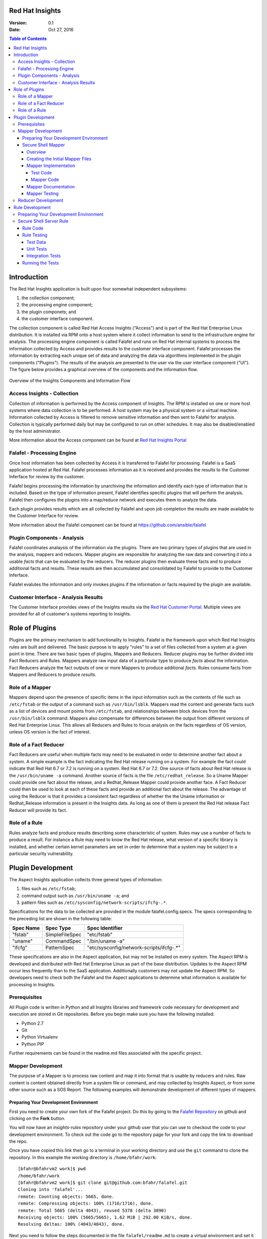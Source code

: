 ################
Red Hat Insights
################

:Version: 0.1
:Date: Oct 27, 2016

.. contents:: Table of Contents
    :depth: 6

############
Introduction
############

The Red Hat Insights application is built upon four somewhat independent
subsystems:

#. the collection component;
#. the processing engine component;
#. the plugin componets; and
#. the customer interface component.

The collection component is called Red Hat Access Insights ("Access") and is part
of the
Red Hat Enterprise Linux distribution.  It is installed via RPM onto a host
system where it collect information to send to the infrastructure engine for
analysis.  The processing engine component is called Falafel and runs on Red Hat
internal systems to process the information collected by Access and provides
results to the customer interface component.  Falafel processes the information
by extracting each unique set of data and analyzing the data via algorithms
implemented in the plugin components ("Plugins").  The results of the analysis
are presented to the user via the user interface component ("UI").  The figure
below provides a graphical overview of the components and the information flow.

.. figure:: insights_overview.png
   :alt: Insights Overview

Overview of the Insights Components and Information Flow

****************************
Access Insights - Collection
****************************

Collection of information is performed by the Access component of Insights.
The RPM is installed on one or more host systems where data collection is to
be performed. A host system may be a physical system or a virtual machine.
Information collected by Access is filtered to remove sensitive information
and then sent to Falafel for analysis.  Collection is typically performed
daily but may be configured to run on other schedules.  It may also be
disabled/enabled by the host administrator.

.. todo:: TODO: Include info about archives for Satellite and virtual machines.

.. todo:: TODO: Include info about types of data collected, for example the spec
   types such as command spec, filespec, etc.

More information about the
Access component can be found at `Red Hat Insights Portal`_

***************************
Falafel - Processing Engine
***************************

Once host information has been collected by Access it is transferred to
Falafel for processing.  Falafel is a SaaS application hosted at Red Hat.
Falafel processes information as it is received and provides the results
to the Customer Inferface for review by the customer.

Falafel begins processing the information by unarchiving the information
and identify each type of information that is included.  Based on the
type of information present, Falafel identifies specific plugins that
will perform the analysis. Falafel then configures the plugins into a
map/reduce network and executes them to analyze the data.

Each plugin provides results which are all collected by Falafel and
upon job completion the results are made available to the Customer
Interface for review.

More information about the Falafel component can be found at
https://github.com/ansible/falafel

****************************
Plugin Components - Analysis
****************************

Falafel coordinates analaysis of the information via the plugins. There
are two primary types of plugins that are used in the analysis, mappers
and reducers.  Mapper plugins are responsible for analyzing the raw data
and converting it into a usable *facts* that can be evaluated by the
reducers.  The reducer plugins then evaluate these facts and to produce
additional facts and results.  These results are then accumulated and
consolidated by Falafel to provide to the Customer Inferface.

Falafel evalutes the information and only invokes plugins if the
information or facts required by the plugin are available.

*************************************
Customer Interface - Analysis Results
*************************************

The Customer Interface provides views of the Insights results via the
`Red Hat Customer Portal`_. Multiple views are provided for all
of customer's systems reporting to Insights.


###############
Role of Plugins
###############

Plugins are the primary mechanism to add functionality to Insights.
Falafel is the framework upon which Red Hat Insights rules are built and
delivered.  The basic purpose is to apply "rules" to a set of files collected
from a system at a given point in time. There are two basic types of plugins,
Mappers and Reducers.  Reducer plugins may be further divided into Fact
Reducers and Rules.  Mappers analyze raw input data of a particular type
to produce *facts* about the information.  Fact Reducers analyze the
fact outputs of one or more Mappers to produce additional *facts*.
Rules consume facts from Mappers and Reducers to produce *results*.

****************
Role of a Mapper
****************

Mappers depend upon the presence of specific items in the input
information such as the contents of file such as ``/etc/fstab`` or
the output of a command such as ``/usr/bin/lsblk``.  Mappers read
the content and generate facts such as a list of devices and
mount points from ``/etc/fstab``, and relationships between
block devices from the ``/usr/bin/lsblk`` command. Mappers
also compensate for differences between the output from
different versions of Red Hat Enterprise Linux.  This allows
all Reducers and Rules to focus analysis on the facts regardless
of OS version, unless OS version is the fact of interest.

**********************
Role of a Fact Reducer
**********************

Fact Reducers are useful when multiple facts may need to be evaluated
in order to determine another fact about a system.  A simple example is
the fact indicating the Red Hat release running on a system. For example
the fact could indicate that Red Hat 6.7 or 7.2 is running on a system.
Red Hat 6.7 or 7.2. One
source of facts about Red Hat release is the ``/usr/bin/uname -a``
command.  Another source of facts is the file ``/etc/redhat_release``.
So a Uname Mapper could provide one fact about the release, and a
Redhat_Release Mapper could provide another face.  A Fact Reducer
could then be used to look at each of these facts and provide
an additional fact about the release.  The advantage of using
the Reducer is that it provides a consistent fact regardless of
whether the the Uname information or Redhat_Release information
is present in the Insights data.  As long as one of them is present
the Red Hat release Fact Reducer will provide its fact.

**************
Role of a Rule
**************

Rules analyze facts and produce results describing some
characteristic of system.  Rules may use a number of facts
to produce a result.  For instance a Rule may need to know
the Red Hat release, what version of a specific library is
installed,
and whether certain kernel parameters are set in order to determine
that a system may be subject to a particular security vulnerability.

##################
Plugin Development
##################

The Aspect Insights application collects three general types of
information:

1. files such as ``/etc/fstab``;
2. command output such as ``/usr/bin/uname -a``; and
3. pattern files such as ``/etc/sysconfig/network-scripts/ifcfg-.*``.

Specifications for the data to be collected are provided in the module
falafel.config.specs.  The specs corresponding to the preceding list
are shown in the following table:

=========  ==============  ========================================
Spec Name  Spec Type       Spec Identifier
=========  ==============  ========================================
"fstab"    SimpleFileSpec  "etc/fstab"
"uname"    CommandSpec     "/bin/uname -a"
"ifcfg"    PatternSpec     "etc/sysconfig/network-scripts/ifcfg-.*"
=========  ==============  ========================================

These specifications are also in the Aspect application, but may not
be installed on every system.  The Aspect RPM is developed and
distributed with Red Hat Enterprise Linux as part of the base distribution.
Updates to the Aspect RPM occur less frequently than to the SaaS application.
Additionally customers may not update the Aspect RPM. So developers need to
check both the Falafel and the Aspect applications to determine what information
is available for processing in Insights.

*************
Prerequisites
*************

All Plugin code is written in Python and all Insights libraries
and framework code necessary for development and execution are
stored in Git repositories.  Before you begin make sure you have
the following installed:

* Python 2.7
* Git
* Python Virtualenv
* Python PIP

Further requirements can be found in the readme.md files associated with the
specific project.

******************
Mapper Development
******************

The purpose of a Mapper is to process raw content and map it
into format that is usable by reducers and rules.  Raw content
is content obtained directly from a system file or command, and
may collected by Insights Aspect, or from some other source such
as a SOS Report.  The following examples will demonstrate development of
different types of mappers.

Preparing Your Development Environment
======================================

First you need to create your own fork of the Falafel project.  Do this by
going to the `Falafel Repository`_ on github and clicking on the
**Fork** button.

You will now have an *insights-rules* repository under your github user that
you can use to checkout the code to your development environment.  To check
out the code go to the repository page for your fork and copy the link to
download the repo.

Once you have copied this link then go to a terminal in your working directory
and use the ``git`` command to clone the repository.  In this example the
working directory is ``/home/bfahr/work``::

    [bfahr@bfahrvm2 work]$ pwd
    /home/bfahr/work
    [bfahr@bfahrvm2 work]$ git clone git@github.com:bfahr/falafel.git
    Cloning into 'falafel'...
    remote: Counting objects: 5665, done.
    remote: Compressing objects: 100% (1716/1716), done.
    remote: Total 5665 (delta 4043), reused 5378 (delta 3890)
    Receiving objects: 100% (5665/5665), 1.62 MiB | 292.00 KiB/s, done.
    Resolving deltas: 100% (4043/4043), done.

Next you need to follow the steps documented in the file ``falafel/readme.md``
to create a virtual environment and set it up for development::

    [bfahr@bfahrvm2 work]$ cd falafel
    [bfahr@bfahrvm2 falafel]$ virtualenv .
    New python executable in ./bin/python
    Installing Setuptools..................................................done.
    Installing Pip....................................................done.
    [bfahr@bfahrvm2 falafel]$ source bin/activate
    (falafel)[bfahr@bfahrvm2 falafel]$ pip install -e .[develop]

Once these steps have been completed you will have a complete development
environment for mappers and reducers.  You can confirm that everything is setup
correctly by running the tests, ``py.test``.  Your results should look
something like this::

    (falafel)[bfahr@bfahrvm2 falafel]$ py.test
    ======================== test session starts =============================
    platform linux2 -- Python 2.7.5, pytest-3.0.3, py-1.4.31, pluggy-0.4.0
    rootdir: /home/bfahr/work/falafel, inifile: setup.cfg
    plugins: cov-2.4.0
    collected 414 items

    falafel/console/tests/test_package_installed_package.py ......
    [leaving out a long list of test names]
    falafel/web/tests/test_urls.py .
    ====================== short test summary info ===========================
    XFAIL falafel/mappers/tests/test_installed_rpms.py::test_max_min_kernel
      Incorrect implementation

    =============== 413 passed, 1 xfailed in 3.81 seconds ====================

Your development environment is now ready to begin development and you may move
on to the next section.  If you had problems with any of these steps then
double check that you have completed all of the steps in order and if it still
doesn't work, open a `Github issue <https://github.com/ansible/falafel/issues/new>`_.

Secure Shell Mapper
===================

Overview
--------

Secure Shell or ``ssh`` ("SSH") is a commonly used tool to access and interact
with remote systems.  SSH server is configured on a system using the
``/etc/sshd_conf`` file.  Red Hat Enterprise Linux utilizes OpenSSH and the
documentation for the ``/etc/sshd_conf`` file is located
`here <http://man.openbsd.org/sshd_config>`_.

.. _sample-sshd-input:

Here is a portion of the configuration file showing the syntax::

    #	$OpenBSD: sshd_config,v 1.93 2014/01/10 05:59:19 djm Exp $

    Port 22
    #AddressFamily any
    ListenAddress 10.110.0.1
    #ListenAddress ::

    # The default requires explicit activation of protocol 1
    #Protocol 2

Many lines begin with a ``#`` indicating comments, and blank lines are used
to aid readability.  The important lines have a configuration keyword followed
by space and then a configuration value.  So in the mapper we want to make sure
we capture the important lines and ignore the comments and blank lines.

Creating the Initial Mapper Files
---------------------------------

First we need to create the mapper file.  Mapper files are implemented in modules.
The module should be limited to one type of applications.  In this case we are
working with ``ssh`` applications so we will create an ``ssh`` module.  Create
the module file ``falafel/mappers/ssh.py`` in the mappers directory::

    $ touch falafel/mappers/ssh.py

Now edit the file and create the mapper skeleton:

.. code-block:: python
    :linenos:

    from .. import Mapper, mapper


    @mapper('sshd_config')
    class SshDConfig(Mapper):

        def parse_content(content):
            pass

We start by importing the ``Mapper`` class and the ``mapper`` decorator.  Our
mapper will inherit from the ``Mapper`` class and it will be associated with
the ``sshd_config`` input data using the ``mapper`` decorator. Finally we
need to implement the ``parse_content`` subroutine which is required to parse
store the input data in our class.  The base class ``Mapper`` implements a
constructor that will invoke our ``parse_content`` method when the class
is created.

.. note:: The ``from .. import`` here is equivalent to
       ``from falafel.mappers import`` and is implemented by some *magic*
       code elsewhere to help minimize changes to all mappers if the project
       name changes.

Next we'll create the mapper test file ``falafel/mappers/tests/test_ssh.py``
as a skeleton that will aid in the mapper development process:

.. code-block:: python
    :linenos:

    from falafel.mappers.ssh import SshDConfig


    def test_sshd_config():
        pass

Once you have created and saved both of these files and we'll run the test
to make sure everything is setup correctly:

.. code-block:: bash
    :linenos:

    (falafel)[bfahr@bfahrvm2 falafel]$ py.test -k test_ssh
    ================== test session starts ========================
    platform linux2 -- Python 2.7.5, pytest-3.0.3, py-1.4.31, pluggy-0.4.0
    rootdir: /home/bfahr/work/falafel, inifile: setup.cfg
    plugins: cov-2.4.0
    collected 415 items
    
    falafel/mappers/tests/test_ssh.py .
    
    ================== 414 tests deselected =======================
    ========= 1 passed, 414 deselected in 0.46 seconds ============
    
When you invoke ``py.test`` with the ``-k`` option it will only run tests
which match the filter, in this case tests that match *test_ssh*.  So our
test passed as expected.

.. hint:: You may sometimes see a message that ``py.test`` cannot be found,
       or see some other related message that doesn't make sense. The first
       think to check is that you have activated your virtual environment by
       executing the command ``source bin/activate`` from the root directory
       of your project.  You prompt should change to include ``(falafel)`` if
       your virtual enviroment is activated. You can deactivate the virtual
       environment by typing ``deactivate``. You can find more information
       about virtual environments here: 
       http://docs.python-guide.org/en/latest/dev/virtualenvs/

Mapper Implementation
---------------------

Typically mapper and reducer development is driven by rules that need facts
generated by the mappers and redcucers.  Regardless of the specific
requirements, it is important (1) to implement basic functionality by getting
the raw data into a usable format, and (2) to not overdo the implementation
because we can't anticipate every use of the mapper output.  In our example
we will eventually be implementing the rules that will warn us about systems
that are not configured properly. Initially
our mapper implementation will parsing the input data into
key/value pairs.  We may later discover that we can optimize rules by moving
duplicate or complex processing into the mapper.

Test Code
^^^^^^^^^

Referring back to our :ref:`sample SSHD input <sample-sshd-input>` we will
start by creating a test for the output that we want from our mapper:

.. code-block:: python
   :linenos:

   from falafel.mappers.ssh import SshDConfig
   from falafel.tests import context_wrap

   SSHD_CONFIG_INPUT = """
   #	$OpenBSD: sshd_config,v 1.93 2014/01/10 05:59:19 djm Exp $

   Port 22
   #AddressFamily any
   ListenAddress 10.110.0.1
   Port 22
   ListenAddress 10.110.1.1
   #ListenAddress ::

   # The default requires explicit activation of protocol 1
   #Protocol 2
   Protocol 1
   """.strip()


   def test_sshd_config():
       sshd_config = SshDConfig(context_wrap(SSHD_CONFIG_INPUT))
       assert sshd_config is not None
       assert 'Port' in sshd_config
       assert 'PORT' in sshd_config
       assert sshd_config['port'] == ['22', '22']
       assert 'ListenAddress' in sshd_config
       assert sshd_config['ListenAddress'] == ['10.110.0.1', '10.110.0.1']
       assert sshd_config['Protocol'] == ['1']
       assert 'AddressFamily' not in sshd_config
       ports = [l for l in sshd_config if l.keyword == 'Port']
       assert len(ports) == 2
       assert ports[0].value == '22'


First we added an import for the helper function ``context_wrap`` which we'll
use to put our input data into a ``Context`` object to pass to our class
constructor:

.. code-block:: python
   :linenos:
   :emphasize-lines: 2

   from falafel.mappers.ssh import SshDConfig
   from falafel.tests import context_wrap

Next we include the sample data that will be used for the test.  Use of the
``strip()`` function ensures that all whitespace at the beginning and end
of the data are removed:

.. code-block:: python
   :linenos:
   :lineno-start: 4

   SSHD_CONFIG_INPUT = """
   #	$OpenBSD: sshd_config,v 1.93 2014/01/10 05:59:19 djm Exp $

   Port 22
   #AddressFamily any
   ListenAddress 10.110.0.1
   Port 22
   ListenAddress 10.110.1.1
   #ListenAddress ::

   # The default requires explicit activation of protocol 1
   #Protocol 2
   Protocol 1
   """.strip()

Next, to the body of the test, we add code to create an instance of our
mapper class:


.. code-block:: python
   :linenos:
   :lineno-start: 31
   :emphasize-lines: 2

   def test_sshd_config():
       sshd_config = SshDConfig(context_wrap(SSHD_CONFIG_INPUT))


Finally we add our tests using the attributes that we want to be able to
access in our rules.  First a assumptions about the data:

#. some keywords may be present more than once in the config file
#. we want to access keywords in a case insensitive way
#. order of the keywords matter
#. we are not trying to validate the configration file so we won't parse the
   values or analyze sequence of keywords

Now here are the tests:

.. code-block:: python
   :linenos:
   :lineno-start: 33

       assert sshd_config is not None
       assert 'Port' in sshd_config
       assert 'PORT' in sshd_config
       assert sshd_config['port'] == ['22', '22']
       assert 'ListenAddress' in sshd_config
       assert sshd_config['ListenAddress'] == ['10.110.0.1', '10.110.0.1']
       assert sshd_config['Protocol'] == ['1']
       assert 'AddressFamily' not in sshd_config
       ports = [l for l in sshd_config if l.keyword == 'Port']
       assert len(ports) == 2
       assert ports[0].value == '22'

Our tests assume that we want to know whether a particular keyword is present,
regardless of character case used in the keyword, and we want to know the
values of the keyword if present. We don't want
our rules to have to assume any particular case of characters in keywords
so we can make it easy by performing case insensitive compares and assuming
all lowercase for access.  This may not always work, but in this example
it is a safe assumption.

Mapper Code
^^^^^^^^^^^

The subroutine ``parse_content`` is responsible for parsing the input data and
storing the results in class attributes.  You may choose the attributes that
are necessary for your mapper, there are no requirements to use specific names
or types.  Some general recommendations for mapper class implementation are:

* Choose attributes that make sense for use by actual rules, or how you
  anticipate rules to use the information. If rules need to iterate over
  the information then a ``list`` might be best, or if rules could access
  via keywords then ``dict`` might be better.
* Choose attribute types that are not so complex they cannot be easily
  understood or serialized.  Unless you know you need something complex
  keep it simple.
* Use the ``@property`` decorator to create readonly getters and simplify
  access to information.

Now we need to implement the mapper that will satisify our tests.

.. code-block:: python
   :linenos:

    from collections import namedtuple
    from .. import Mapper, mapper, get_active_lines


    @mapper('sshd_config')
    class SshDConfig(Mapper):

        KeyValue = namedtuple('KeyValue', ['keyword', 'value', 'kw_lower'])

        def parse_content(self, content):
            self.lines = []
            for line in get_active_lines(content):
                kw, val = line.split(None, 1)
                self.lines.append(self.KeyValue(kw.strip(), val.strip(), kw.lower().strip()))
            self.keywords = set([k.kw_lower for k in self.lines])

        def __contains__(self, keyword):
            return keyword.lower() in self.keywords

        def __iter__(self):
            for line in self.lines:
                yield line

        def __getitem__(self, keyword):
            kw = keyword.lower()
            if kw in self.keywords:
                return [kv.value for kv in self.lines if kv.kw_lower == kw]

We added an imports to our skeleton to utilize ``get_active_lines()`` and
``namedtuples``. ``get_active_lines()`` is one of the many helper methods
that you can find in ``falafel/mappers/__init__.py``, ``falafel/core/__init__.py``,
and ``falafel/util/__init__.py``.  ``get_active_lines()`` will remove all
blank lines and comments from the input which simplifies your mappers
parsing logic.

.. code-block:: python
   :linenos:

    from collections import namedtuple
    from .. import Mapper, mapper, get_active_lines

We can use ``namedtuples`` to help simplify access to the information we
are storing in our mapper by creating a namedtuple with the named attributes
``keyword``, ``value``, and ``kw_lower`` where *kw_lower* is the lowercase
version of the *keyword*.

.. code-block:: python
   :linenos:
   :lineno-start: 8

        KeyValue = namedtuple('KeyValue', ['keyword', 'value', 'kw_lower'])

In this particular mapper we have chosen to store all lines (``self.lines``)
as ``KeyValue`` named tuples since we don't know what future rules might.
We are also storing the ``set`` of lowercase keywords (``self.keywords``)
to make it easier to
determine if a keyword is present in the data.  The values are left
unparsed as we don't know how a rule might need to evaluate them.

.. code-block:: python
   :linenos:
   :lineno-start: 10

        def parse_content(self, content):
            self.lines = []
            for line in get_active_lines(content):
                kw, val = line.split(None, 1)
                self.lines.append(self.KeyValue(kw.strip(), val.strip(), kw.lower().strip()))
            self.keywords = set([k.kw_lower for k in self.lines])

Finally we implement some "dunder" methods to simplify use of the class.
``__contains__`` enables the ``in`` operator for keyword checking.  
``__iter__`` enables iteration over the contents of ``self.lines``. And
``__getitem__`` enables access to all values of a keyword.

.. code-block:: python
   :linenos:
   :lineno-start: 17

        def __contains__(self, keyword):
            return keyword.lower() in self.keywords

        def __iter__(self):
            for line in self.lines:
                yield line

        def __getitem__(self, keyword):
            kw = keyword.lower()
            if kw in self.keywords:
                return [kv.value for kv in self.lines if kv.kw_lower == kw]

We now have a complete implementation of our mapper.  It could certainly
perform further analysis of the data and more methods for access, but
it is better keep the mapper simple in the beginning.  Once it is in
use by rules it will be easy to add functionality to the mapper to
allow simplification of the rules.

Mapper Documentation
--------------------

The last step to complete implementation of our mapper is to create
the documentation.  The guidelines and examples for mapper documentation is
provided in the section :doc:`docs_guidelines`.

The following shows our completed mapper including documentation.

.. code-block:: python
   :linenos:

   """
   ssh - Files for configuration of `ssh`
   ======================================

   The ``ssh`` module provides parsing for the ``sshd_config``
   file.  The ``SshDConfig`` class implements the parsing and
   provides a ``list`` of all configuration lines present in
   the file.

   Sample input is provided in the *Examples*.

   Examples:
       >>> sshd_config_input = '''
       ... #	$OpenBSD: sshd_config,v 1.93 2014/01/10 05:59:19 djm Exp $
       ...
       ... Port 22
       ... #AddressFamily any
       ... ListenAddress 10.110.0.1
       ... Port 22
       ... ListenAddress 10.110.1.1
       ... #ListenAddress ::
       ...
       ... # The default requires explicit activation of protocol 1
       ... #Protocol 2
       ... Protocol 1
       ... '''.strip()
       >>> from falafel.tests import context_wrap
       >>> shared = {SshDConfig: SshDConfig(context_wrap(sshd_config_input))}
       >>> sshd_config = shared[SshDConfig]
       >>> 'Port' in sshd_config
       True
       >>> 'PORT' in sshd_config
       True
       >>> 'AddressFamily' in sshd_config
       False
       >>> sshd_config['port']
       ['22', '22']
       >>> sshd_config['Protocol']
       ['1']
       >>> [line for line in sshd_config if line.keyword == 'Port']
       [KeyValue(keyword='Port', value='22', kw_lower='port'), KeyValue(keyword='Port', value='22', kw_lower='port')]
       >>> sshd_config.last('ListenAddress')
       '10.110.1.1'
   """
   from collections import namedtuple
   from .. import Mapper, mapper, get_active_lines


   @mapper('sshd_config')
   class SshDConfig(Mapper):
       """Parsing for ``sshd_config`` file.

       Attributes:
           lines (list): List of `KeyValue` namedtupules for each line in
               the configuration file.
           keywords (set): Set of keywords present in the configuration
               file, each keyword has been converted to lowercase.
       """

       KeyValue = namedtuple('KeyValue', ['keyword', 'value', 'kw_lower'])
       """namedtuple: Represent name value pair as a namedtuple with case ."""

       def parse_content(self, content):
           self.lines = []
           for line in get_active_lines(content):
               kw, val = line.split(None, 1)
               self.lines.append(self.KeyValue(kw.strip(), val.strip(), kw.lower().strip()))
           self.keywords = set([k.kw_lower for k in self.lines])

       def __contains__(self, keyword):
           return keyword.lower() in self.keywords

       def __iter__(self):
           for line in self.lines:
               yield line

       def __getitem__(self, keyword):
           kw = keyword.lower()
           if kw in self.keywords:
               return [kv.value for kv in self.lines if kv.kw_lower == kw]

       def last(self, keyword):
           """str: Returns the value of the last keyword found in config."""
           entries = self.__getitem__(keyword)
           if entries:
               return entries[-1]


   if __name__ == '__main__':
       import doctest
       doctest.testmod()

Mapper Testing
--------------

It is important that we ensure our tests will run successfully after any change
to our mapper. We are able to do that in two ways, first by running ``doctest``
to test our *Examples* section of the ``ssh`` module, and second by running
``pytest``.

``doctest`` is implemented by including the following lines in our module::

   if __name__ == '__main__':
       import doctest
       doctest.testmod()

To execute the ``doctest`` use the following command::

    $ python -m falafel.mappers.ssh

If no errors are displayed then ``doctest`` was successful. To run
``pytest`` on just the ``ssh`` mapper execute the following command::

    $ py.test -k test_ssh

You should also run all tests by executing the following command::

    $ py.test

Once your tests all run successfully your mapper is complete.

*******************
Reducer Development
*******************

TODO: write this section

################
Rule Development
################

The purpose of a rule is to evaluate various facts and determine one or more
results about a system.  For our example rule we are interested in knowing
whether a system with ``sshd`` is configured according to the following
guidelines::

    # Password based logins are disabled - only public key based logins are allowed.
    AuthenticationMethods publickey

    # LogLevel VERBOSE logs user's key fingerprint on login. Needed to have
    # a clear audit track of which key was using to log in.
    LogLevel VERBOSE

    # Root login is not allowed for auditing reasons. This is because it's
    # difficult to track which process belongs to which root user:
    PermitRootLogin No

    # Use only protocol 2 which is the default.  1 should not be listed
    # Protocol 2

We also want to know what version of OpenSSH we are running if we find any problems.

**************************************
Preparing Your Development Environment
**************************************

The following instructions assume that you have a falafel development
environment setup and working, and that your rules root dir and falafel
root dir a subdirs of the same root dir.  First you will need to run
a command that is in your falafel environment to create a new rules
development developmentdirectory.  The following commands will create a new
``myrules`` project for development of your new rule.  Make sure
you start with your virtual environment set to the falafel project::

    $ cd falafel
    $ source bin/activate
    (falafel) $ cd ..
    (falafel) $ mkdir myrules
    (falafel) $ cd myrules
    (falafel) $ falafel-scaffold myrules
    (falafel) $ ls -R
    .:
    conftest.py  myrules  readme.md  setup.cfg  setup.py
    
    ./myrules:
    __init__.py  plugins  tests
    
    ./myrules/plugins:
    __init__.py
    
    ./myrules/tests:
    __init__.py  integration.py

Next you need to bootstrap your development environment to create
a new virtual environment and install all required libraries::

    (falafel) $ deactivate
    $ python setup.py bootstrap
    running bootstrap
    New python executable in /home/bfahr/work/insights/myrules/bin/python2
    Also creating executable in /home/bfahr/work/insights/myrules/bin/python
    Installing setuptools, pip, wheel...done.
    Obtaining file:///home/bfahr/work/insights/myrules
    Collecting falafel (from Myrules==0.0.1)
    Collecting coverage (from Myrules==0.0.1)
    Collecting pytest (from Myrules==0.0.1)
      Using cached pytest-3.0.3-py2.py3-none-any.whl
    Collecting pytest-cov (from Myrules==0.0.1)
      Using cached pytest_cov-2.4.0-py2.py3-none-any.whl
    Collecting py>=1.4.29 (from pytest->Myrules==0.0.1)
      Using cached py-1.4.31-py2.py3-none-any.whl
    Installing collected packages: falafel, coverage, py, pytest, pytest-cov, Myrules
      Running setup.py develop for Myrules
    Successfully installed Myrules coverage-4.2 falafel-0.3.5 py-1.4.31 pytest-3.0.3 pytest-cov-2.4.0

The last step in setting up your virtual environment is to enable
your virtual environment and install your local development copy of
the falafel project::

    $ source bin/activate
    (myrules) $ pip install -e ../falafel/
    Obtaining file:///home/bfahr/work/insights/falafel
    Collecting pyyaml (from falafel==1.13.0)
    Installing collected packages: pyyaml, falafel
      Found existing installation: falafel 0.3.5
        Uninstalling falafel-0.3.5:
          Successfully uninstalled falafel-0.3.5
      Running setup.py develop for falafel
    Successfully installed falafel pyyaml-3.12

You are now ready to being writing your rule.

************************
Secure Shell Server Rule
************************

Rule Code
=========

First we need to create a template rule file.  It is recommendated that
you name the file based the results it produces.  Since we are looking
at sshd security we will name the file ``myrules/plugins/sshd_secure.py``.
Notice that the file is located in the ``myrules/plugins`` subdirectory
of your project::

    (myrules) $ touch myrules/plugins/sshd_secure.py

Here's the basic contents of the rule file:

.. code-block:: python
   :linenos:

   from falafel.core.plugins import make_response, reducer
   from falafel.mappers.ssh import SshDConfig

   ERROR_KEY = "SSHD_SECURE"


   @reducer(requires=[SshDConfig])
   def report(local, shared):
       sshd_config = shared[SshDConfig]
       """
       1. Evalute config file facts
       2. Evaluate version facts
       """
       if results_found:
           return make_response(ERROR_KEY, results=the_results)

First we import the falafel methods ``make_response()`` for creating
a response and ``reducer()`` to decorate our rule method so that it
will be invoked by falafel with the appropriate mapper information.
Then we import the mappers that provide the facts we need.

.. code-block:: python
   :linenos:

   from falafel.core.plugins import make_response, reducer
   from falafel.mappers.ssh import SshDConfig

Next we define a unique error key string, ``ERROR_KEY`` that will be
collected by falafel when our rule is executed, and provided in the results for
all rules.  This string must be unique among all of your rules, or
the last rule to execute will overwrite any results from other rules
with the same key.

.. code-block:: python
   :linenos:
   :lineno-start: 4

   ERROR_KEY = "SSHD_SECURE"

The ``@reducer()`` decorator is used to mark the rule method that will be
invoked by falafel.  Arguments to ``@reducer()`` are listed in the
following table.

========  =======  ==================================================
Arg Name  Type     Description
========  =======  ==================================================
required  list     List of required shared mappers, it may include
                   an embedded list meaning any one in the list is
                   sufficient.
optional  list     List of options shared mappers.
cluster   boolean  Flag indicating whether this reducer handles
                   Satellite clusters.
========  =======  ==================================================

Our rule requires one shared mapper ``SshDConfig``.  We will add a
requirement to obtain facts about installed RPMs in the final code.

.. code-block:: python
   :linenos:
   :lineno-start: 7

   @reducer(requires=[SshDConfig])

The name of our
rule method is ``report``, but the name may be any valid method name.
The purpose of the method is to access the mapper facts stored
in ``shared[SshDConfig]``, evaluate the facts.  If any results
are found in the evaluation then a response is created with the
``ERROR_KEY`` and any data that you want to be associated with
the results.  This data is made available in the customer interface
or results output.  You may use zero or more named arguments to
provide the data to ``make_response``.  You should use meaningful
argument names as it helps in understanding of the results.

.. code-block:: python
   :linenos:
   :lineno-start: 8

   def report(local, shared):
       sshd_config = shared[SshDConfig]
       """
       1. Evalute config file facts
       2. Evaluate version facts
       """
       if results_found:
           return make_response(ERROR_KEY, results=the_results)

In order to perform the evaluation we need the facts for ``sshd_config``
and for the OpenSSH version.  The ``SshDConfig`` mapper we developed
will provide
the facts for ``sshd_config`` and we can use another mapper,
``InstalledRpms`` to help us determine facts about installed software.

Here is our updated rule with check for the configuration options and
the software version:

.. code-block:: python
   :linenos:

   from falafel.core.plugins import make_response, reducer
   from falafel.mappers.ssh import SshDConfig
   from falafel.mappers.installed_rpms import InstalledRpms

   ERROR_KEY = "SSHD_SECURE"


   @reducer(requires=[InstalledRpms, SshDConfig])
   def report(local, shared):
       sshd_config = shared[SshDConfig]
       errors = {}

       auth_method = sshd_config.last('AuthenticationMethods')
       if auth_method:
           if auth_method.lower() != 'publickey':
               errors['AuthenticationMethods'] = auth_method
       else:
           errors['AuthenticationMethods'] = 'default'

       log_level = sshd_config.last('LogLevel')
       if log_level:
           if log_level.lower() != 'verbose':
               errors['LogLevel'] = log_level
       else:
           errors['LogLevel'] = 'default'

       permit_root = sshd_config.last('PermitRootLogin')
       if permit_root:
           if permit_root.lower() != 'no':
               errors['PermitRootLogin'] = permit_root
       else:
           errors['PermitRootLogin'] = 'default'

       # Default Protocol is 2
       protocol = sshd_config.last('Protocol')
       if protocol:
           if protocol.lower() != '2':
               errors['Protocol'] = protocol

       if errors:
           openssh_version = shared[InstalledRpms].get_max('openssh')
           return make_response(ERROR_KEY, errors=errors, openssh=openssh_version.package)

This rules code implements the checking of the four configuration values
``AuthenticationMethods``, ``LogLevel``, ``PermitRootLogin``, and ``Protocol``,
and returns any errors found using ``make_response`` in the return. Also,
if errors are found, the ``InstalledRpms`` mapper facts are queried to determine
the version of `OpenSSH` installed and that value is also returned.  If
no values are found then an implicit ``None`` is returned.

Rule Testing
============

Testing is an important aspect of rule development and it helps ensure
accurate rule logic.  There are generally two types of testing to be
performed on rules, unit and integration testing.  If rule logic is
divided among multiple methods then unit tests should be written to
test the methods.  If there is only one method then unit tests may
not be necessary.  Integration tests are necessary to test the rule
in a simulated falafel environment.  This will be easier to understand
by viewing the test code:

.. code-block:: python
   :linenos:

   from myrules.plugins import sshd_secure
   from falafel.tests import InputData, archive_provider, context_wrap
   from falafel.core.plugins import make_response
   # The following imports are not necessary for integration tests
   from falafel.mappers.ssh import SshDConfig
   from falafel.mappers.installed_rpms import InstalledRpms

   OPENSSH_RPM = """
   openssh-6.6.1p1-31.el7.x86_64
   openssh-6.5.1p1-31.el7.x86_64
   """.strip()

   EXPECTED_OPENSSH = "openssh-6.6.1p1-31.el7"

   GOOD_CONFIG = """
   AuthenticationMethods publickey
   LogLevel VERBOSE
   PermitRootLogin No
   # Protocol 2
   """.strip()

   BAD_CONFIG = """
   AuthenticationMethods badkey
   LogLevel normal
   PermitRootLogin Yes
   Protocol 1
   """.strip()

   DEFAULT_CONFIG = """
   # All default config values
   """.strip()


   def test_sshd_secure():
       """This is not really necessary since it duplicates the testing
       performed in the integration tests. But sometimes it is useful
       when debugging a rule. It is useful if you have modules in your
       rules that need to be tested.
       """
       local = {}
       shared = {}
       shared[SshDConfig] = SshDConfig(context_wrap(BAD_CONFIG))
       shared[InstalledRpms] = InstalledRpms(context_wrap(OPENSSH_RPM))
       result = sshd_secure.report(local, shared)
       errors = {
           'AuthenticationMethods': 'badkey',
           'LogLevel': 'normal',
           'PermitRootLogin': 'Yes',
           'Protocol': '1'
       }
       expected = make_response(sshd_secure.ERROR_KEY,
                                errors=errors,
                                openssh=EXPECTED_OPENSSH)
       assert result == expected


   @archive_provider(sshd_secure)
   def integration_tests():
       input_data = InputData(name="GOOD_CONFIG")
       input_data.add("sshd_config", GOOD_CONFIG)
       input_data.add("installed-rpms", OPENSSH_RPM)
       yield input_data, []

       input_data = InputData(name="BAD_CONFIG")
       input_data.add("sshd_config", BAD_CONFIG)
       input_data.add("installed-rpms", OPENSSH_RPM)
       errors = {
           'AuthenticationMethods': 'badkey',
           'LogLevel': 'normal',
           'PermitRootLogin': 'Yes',
           'Protocol': '1'
       }
       expected = make_response(sshd_secure.ERROR_KEY,
                                errors=errors,
                                openssh=EXPECTED_OPENSSH)
       yield input_data, [expected]

       input_data = InputData(name="DEFAULT_CONFIG")
       input_data.add("sshd_config", DEFAULT_CONFIG)
       input_data.add("installed-rpms", OPENSSH_RPM)
       errors = {
           'AuthenticationMethods': 'default',
           'LogLevel': 'default',
           'PermitRootLogin': 'default'
       }
       expected = make_response(sshd_secure.ERROR_KEY,
                                errors=errors,
                                openssh=EXPECTED_OPENSSH)
       yield input_data, [expected]

Test Data
---------

Data utilized for all tests is defined in the test module.  In this
case we will use an OpenSSH RPM version that is present in RHEL 7.2,
``OPENSSH_RPM`` and three configuration files for ``sshd_config``.
``GOOD_CONFIG`` has all of the values that we are looking for and
should not return any error results.  ``BAD_CONFIG`` has all bad
values so it should return all error results.  And ``DEFAULT_CONFIG``
has no values present so it should return errors for all values
except ``Protocol`` which defaults to the correct value.

.. code-block:: python
   :linenos:
   :lineno-start: 8

   OPENSSH_RPM = """
   openssh-6.6.1p1-31.el7.x86_64
   openssh-6.5.1p1-31.el7.x86_64
   """.strip()

   EXPECTED_OPENSSH = "openssh-6.6.1p1-31.el7"

   GOOD_CONFIG = """
   AuthenticationMethods publickey
   LogLevel VERBOSE
   PermitRootLogin No
   # Protocol 2
   """.strip()

   BAD_CONFIG = """
   AuthenticationMethods badkey
   LogLevel normal
   PermitRootLogin Yes
   Protocol 1
   """.strip()

   DEFAULT_CONFIG = """
   # All default config values
   """.strip()

Unit Tests
----------

First lets look at a unit test for our rule.  The unit test
is named ``test_sshd_secure``.  It may be named anything as long
as the name begins with ``test_`` which is what ``py.test`` looks
for to identify tests.  As with all unit tests, no framework is
provided so you must create all of the necessary structures for
your tests.  In this case we need a ``shared`` parameter which
is a ``dict`` object, and it need keys for each mapper that we
require in our rule, here ``SshDConfig`` and ``InstalledRpms``.
This looks very similar to our mapper test code except that 
we may have to support multiple mappers.  We invoke our 
rule ``ssh_secure.report`` and compare the results to the
expected results using the ``assert`` statement:

.. code-block:: python
   :linenos:
   :lineno-start: 34

   def test_sshd_secure():
       """This is not really necessary since it duplicates the testing
       performed in the integration tests. But sometimes it is useful
       when debugging a rule. It is useful if you have modules in your
       rules that need to be tested.
       """
       local = {}
       shared = {}
       shared[SshDConfig] = SshDConfig(context_wrap(BAD_CONFIG))
       shared[InstalledRpms] = InstalledRpms(context_wrap(OPENSSH_RPM))
       result = sshd_secure.report(local, shared)
       errors = {
           'AuthenticationMethods': 'badkey',
           'LogLevel': 'normal',
           'PermitRootLogin': 'Yes',
           'Protocol': '1'
       }
       expected = make_response(sshd_secure.ERROR_KEY,
                                errors=errors,
                                openssh=EXPECTED_OPENSSH)
       assert result == expected

As you will see when we review the integration tests, this code is
duplicative of the testing done there.  However, it does show how
unit tests work, and it is sometimes necessary to debug complex rules.
Because integration tests run in the framework, which is in turn run
within py.test, it's not as easy to get output for debugging purposes.
Performing these tests as unit tests removes one layer of complexity
but requires more setup code.

Integration Tests
-----------------

Integration tests are performed within the falafel framework.  The
``InputData`` class is used to define the raw data that we want to be
present, and the framework creates an archive file to be input to
the falafel framework so that the mappers will be invoked, and then
the rules will be invoked.  You need to create ``InputData`` objects
will all of the information that is necessary for mappers required
by your rules.  If input data is not present then mappers will not be
executed, and if your rule requires any of those mappers, your rule.

To create your integration tests you must first create a method that
does not begin with ``test_`` and decorate that method with
``@archive_provider(rule_name)`` having an argument that is your
rule module name.  Typically we name the method ``integration_tests``.

.. code-block:: python
   :linenos:
   :lineno-start: 57

   @archive_provider(sshd_secure)
   def integration_tests():

Next we create an ``InputData`` object and it is useful to provide
a ``name=test_name`` argument to the contstructor.  When you execute
integration tests, that name will show up in the results and make it
easier to debug if you have any problems. Next you add your test
inputs to the ``InputData`` object that will be used to create the
test archive. Once all of the data has been added, a ``yield``
statement provides the input data and expected results to the
``archive_provider`` to run the test.  In this particular test
case we provided all `good` data so we did not expect any results
``[]``.

.. code-block:: python
   :linenos:
   :lineno-start: 59

       input_data = InputData(name="GOOD_CONFIG")
       input_data.add("sshd_config", GOOD_CONFIG)
       input_data.add("installed-rpms", OPENSSH_RPM)
       yield input_data, []

.. note:: If your input data has a path that is significant
    to the interpretation of the data, such as
    ``/etc/sysconfig/network-scripts/ifcfg-eth0`` where there may be
    multiple ``ifcfg`` scripts, you'll need to add the path as well.
    For example::

        input_data.add("ifcfg",
                       IFCFG_ETH0,
                       path="etc/sysconfig/network-scripts/ifcfg-eth0")
        input_data.add("ifcfg",
                       IFCFG_ETH1,
                       path="etc/sysconfig/network-scripts/ifcfg-eth1")

In the second test case we are using `bad` input data so we have to
also provide the errors that we expect our rule to return to the
framework.  The expected results are in the same format that we
create the return value in ``ssh_secure.report``.

.. code-block:: python
   :linenos:
   :lineno-start: 64

       input_data = InputData(name="BAD_CONFIG")
       input_data.add("sshd_config", BAD_CONFIG)
       input_data.add("installed-rpms", OPENSSH_RPM)
       errors = {
           'AuthenticationMethods': 'badkey',
           'LogLevel': 'normal',
           'PermitRootLogin': 'Yes',
           'Protocol': '1'
       }
       expected = make_response(sshd_secure.ERROR_KEY,
                                errors=errors,
                                openssh=EXPECTED_OPENSSH)
       yield input_data, [expected]

Running the Tests
=================

We execute these tests by moving to the root directory of our rules
project, ensuring that our virtual environment is active, and running
``py.test``::

    (myrules) $ py.test
    ================== test session starts =======================
    platform linux2 -- Python 2.7.12, pytest-3.0.3, py-1.4.31, pluggy-0.4.0
    rootdir: /home/bfahr/work/insights/myrules, inifile: setup.cfg
    plugins: cov-2.4.0
    collected 4 items
    
    myrules/tests/integration.py ...
    myrules/tests/test_sshd_secure.py .
    
    ================ 4 passed in 0.02 seconds ===================
    
If any tests fail you can use the following ``py.test`` ``-s -v --appdebug``
options to help get additional information.  If you want to limit which
test run you can also use the ``-k test_filter_string`` option.

Also run ``py.test`` with no options when you have finished to ensure that
you everything in your environment is working correctly, and once all tests
pass you are finished.

.. --------------------------------------------------------------------
.. Put all of the references that are used throughout the document here
.. Links:

.. _Red Hat Customer Portal: https://access.redhat.com
.. _Red Hat Insights Portal: https://access.redhat.com/products/red-hat-insights.
.. _Falafel Repository: https://github.com/ansible/falafel
.. _Mozilla OpenSSH Security Guidelines: https://wiki.mozilla.org/Security/Guidelines/OpenSSH
